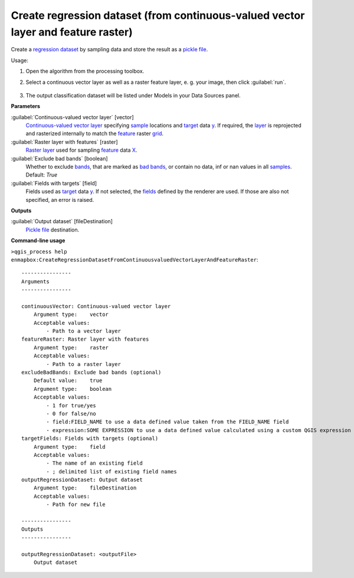 
..
  ## AUTOGENERATED TITLE START

.. _alg-enmapbox-CreateRegressionDatasetFromContinuousvaluedVectorLayerAndFeatureRaster:

**********************************************************************************
Create regression dataset (from continuous-valued vector layer and feature raster)
**********************************************************************************

..
  ## AUTOGENERATED TITLE END

..
  ## AUTOGENERATED DESCRIPTION START

Create a `regression <https://enmap-box.readthedocs.io/en/latest/general/glossary.html#term-regression>`_ `dataset <https://enmap-box.readthedocs.io/en/latest/general/glossary.html#term-dataset>`_ by sampling data and store the result as a `pickle file <https://enmap-box.readthedocs.io/en/latest/general/glossary.html#term-pickle-file>`_.

..
  ## AUTOGENERATED DESCRIPTION END

Usage:

1. Open the algorithm from the processing toolbox.

2. Select a continuous vector layer as well as a raster feature layer, e. g. your image,  then click :guilabel:`run`.

    .. figure:: ../../processing_algorithms/dataset_creation/img/regvector.png
       :align: center

3. The output classification dataset will be listed under Models in your Data Sources panel.

..
  ## AUTOGENERATED PARAMETERS START

**Parameters**

:guilabel:`Continuous-valued vector layer` [vector]
    `Continuous-valued vector layer <https://enmap-box.readthedocs.io/en/latest/general/glossary.html#term-continuous-valued-vector-layer>`_ specifying `sample <https://enmap-box.readthedocs.io/en/latest/general/glossary.html#term-sample>`_ locations and `target <https://enmap-box.readthedocs.io/en/latest/general/glossary.html#term-target>`_ data `y <https://enmap-box.readthedocs.io/en/latest/general/glossary.html#term-y>`_. If required, the `layer <https://enmap-box.readthedocs.io/en/latest/general/glossary.html#term-layer>`_ is reprojected and rasterized internally to match the `feature <https://enmap-box.readthedocs.io/en/latest/general/glossary.html#term-feature>`_ raster `grid <https://enmap-box.readthedocs.io/en/latest/general/glossary.html#term-grid>`_.

:guilabel:`Raster layer with features` [raster]
    `Raster layer <https://enmap-box.readthedocs.io/en/latest/general/glossary.html#term-raster-layer>`_ used for sampling `feature <https://enmap-box.readthedocs.io/en/latest/general/glossary.html#term-feature>`_ data `X <https://enmap-box.readthedocs.io/en/latest/general/glossary.html#term-x>`_.

:guilabel:`Exclude bad bands` [boolean]
    Whether to exclude `bands <https://enmap-box.readthedocs.io/en/latest/general/glossary.html#term-band>`_, that are marked as `bad bands <https://enmap-box.readthedocs.io/en/latest/general/glossary.html#term-bad-band>`_, or contain no data, inf or nan values in all `samples <https://enmap-box.readthedocs.io/en/latest/general/glossary.html#term-sample>`_.
    Default: *True*

:guilabel:`Fields with targets` [field]
    Fields used as `target <https://enmap-box.readthedocs.io/en/latest/general/glossary.html#term-target>`_ data `y <https://enmap-box.readthedocs.io/en/latest/general/glossary.html#term-y>`_. If not selected, the `fields <https://enmap-box.readthedocs.io/en/latest/general/glossary.html#term-field>`_ defined by the renderer are used. If those are also not specified, an error is raised.

**Outputs**

:guilabel:`Output dataset` [fileDestination]
    `Pickle file <https://enmap-box.readthedocs.io/en/latest/general/glossary.html#term-pickle-file>`_ destination.

..
  ## AUTOGENERATED PARAMETERS END

..
  ## AUTOGENERATED COMMAND USAGE START

**Command-line usage**

``>qgis_process help enmapbox:CreateRegressionDatasetFromContinuousvaluedVectorLayerAndFeatureRaster``::

    ----------------
    Arguments
    ----------------

    continuousVector: Continuous-valued vector layer
        Argument type:    vector
        Acceptable values:
            - Path to a vector layer
    featureRaster: Raster layer with features
        Argument type:    raster
        Acceptable values:
            - Path to a raster layer
    excludeBadBands: Exclude bad bands (optional)
        Default value:    true
        Argument type:    boolean
        Acceptable values:
            - 1 for true/yes
            - 0 for false/no
            - field:FIELD_NAME to use a data defined value taken from the FIELD_NAME field
            - expression:SOME EXPRESSION to use a data defined value calculated using a custom QGIS expression
    targetFields: Fields with targets (optional)
        Argument type:    field
        Acceptable values:
            - The name of an existing field
            - ; delimited list of existing field names
    outputRegressionDataset: Output dataset
        Argument type:    fileDestination
        Acceptable values:
            - Path for new file

    ----------------
    Outputs
    ----------------

    outputRegressionDataset: <outputFile>
        Output dataset

..
  ## AUTOGENERATED COMMAND USAGE END


